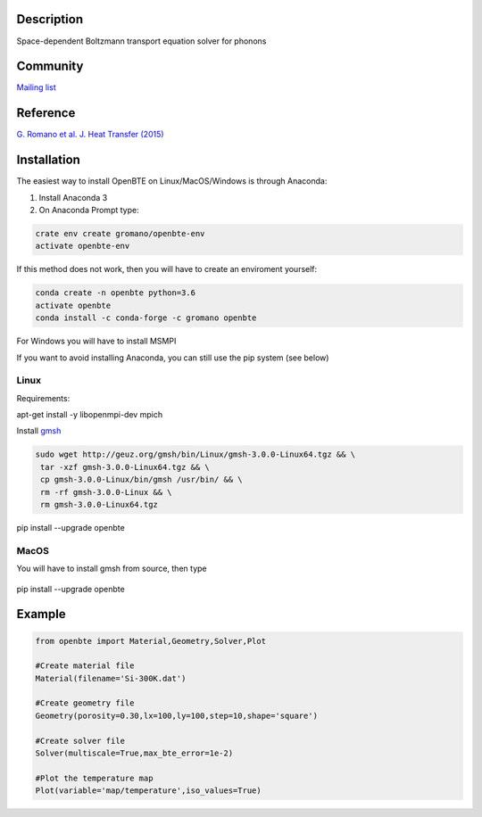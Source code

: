 Description
===========

Space-dependent Boltzmann transport equation solver for phonons

Community
=========

`Mailing list <https://groups.google.com/forum/#!forum/openbte>`_

Reference
=========

`G. Romano et al. J. Heat Transfer (2015) <https://heattransfer.asmedigitalcollection.asme.org/article.aspx?articleid=2119334>`_

Installation
====================

The easiest way to install OpenBTE on Linux/MacOS/Windows is through Anaconda:

1) Install Anaconda 3
2) On Anaconda Prompt type:

.. code-block:: shell

   crate env create gromano/openbte-env
   activate openbte-env

If this method does not work, then you will have to create an enviroment yourself:

.. code-block:: shell

  conda create -n openbte python=3.6
  activate openbte
  conda install -c conda-forge -c gromano openbte
  
  
For Windows you will have to install MSMPI

If you want to avoid installing Anaconda, you can still use the pip system (see below)

Linux
---------------------------------------------------------------

Requirements:

apt-get install -y libopenmpi-dev mpich

Install `gmsh <http://gmsh.info/>`_

.. code-block:: shell

     sudo wget http://geuz.org/gmsh/bin/Linux/gmsh-3.0.0-Linux64.tgz && \
      tar -xzf gmsh-3.0.0-Linux64.tgz && \
      cp gmsh-3.0.0-Linux/bin/gmsh /usr/bin/ && \
      rm -rf gmsh-3.0.0-Linux && \
      rm gmsh-3.0.0-Linux64.tgz

pip install --upgrade openbte     

MacOS
---------------------------------------------------------------

You will have to install gmsh from source, then type
 
 .. code-block:: shell
 
pip install --upgrade openbte

Example
=======

.. code-block:: python

  from openbte import Material,Geometry,Solver,Plot

  #Create material file
  Material(filename='Si-300K.dat')

  #Create geometry file
  Geometry(porosity=0.30,lx=100,ly=100,step=10,shape='square')

  #Create solver file
  Solver(multiscale=True,max_bte_error=1e-2)

  #Plot the temperature map
  Plot(variable='map/temperature',iso_values=True)

.. image:: doc/images/flux.png


